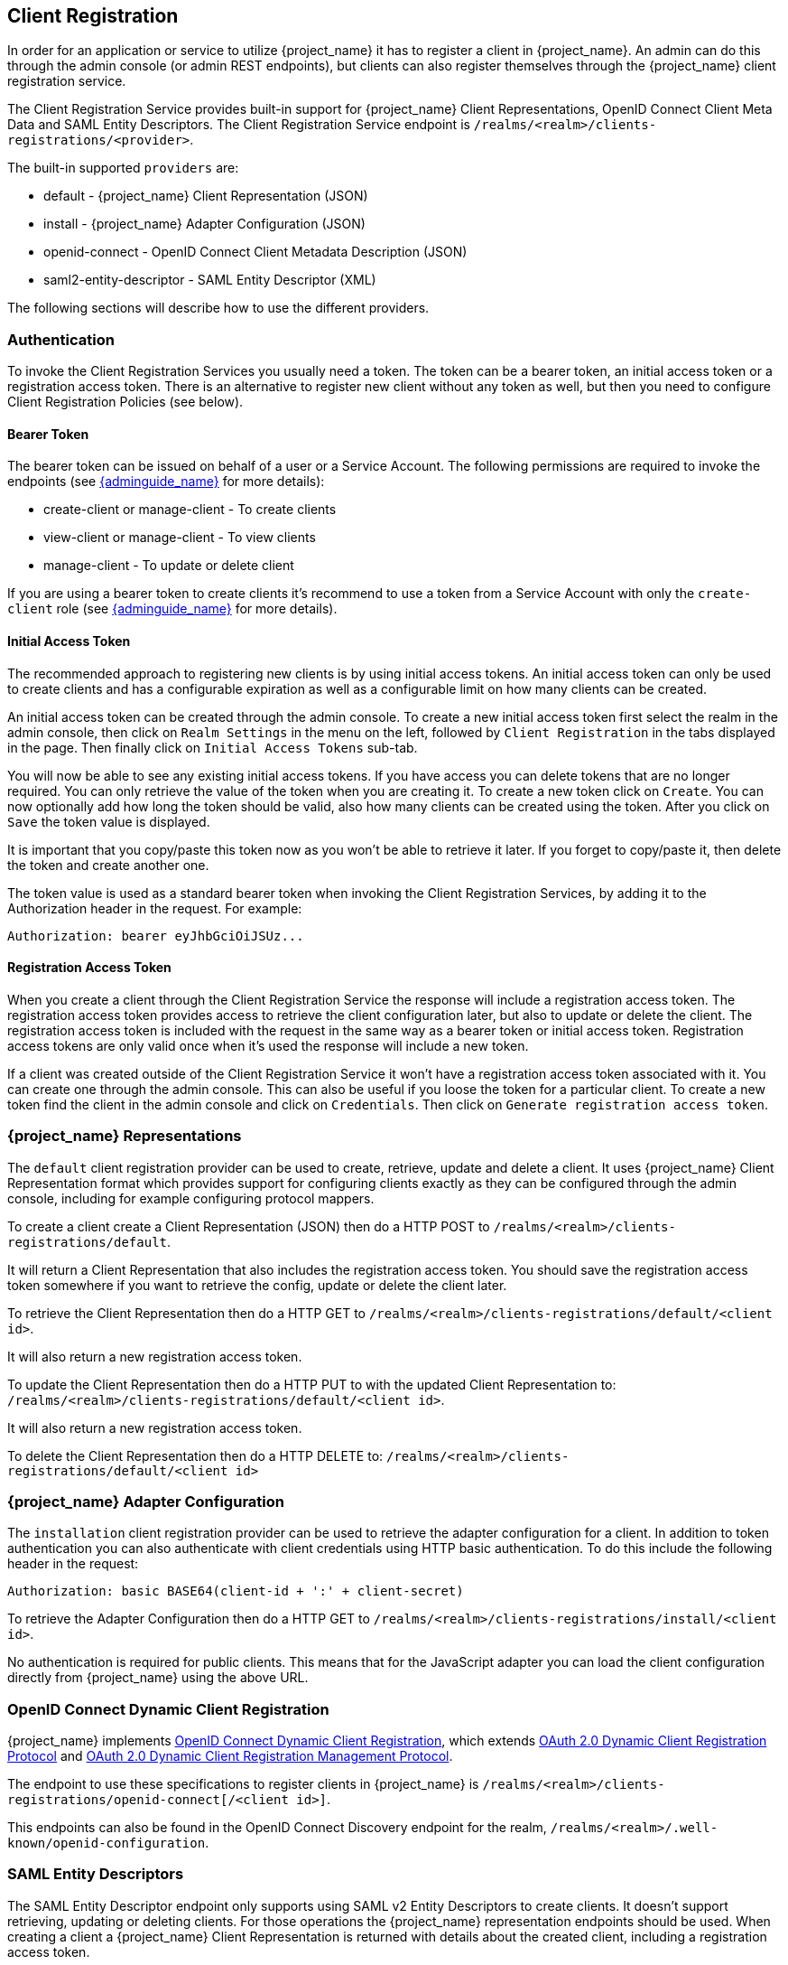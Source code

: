 [[_client_registration]]
== Client Registration

In order for an application or service to utilize {project_name} it has to register a client in {project_name}.
An admin can do this through the admin console (or admin REST endpoints), but clients can also register themselves through the {project_name} client
registration service.

The Client Registration Service provides built-in support for {project_name} Client Representations, OpenID Connect Client Meta Data and SAML Entity Descriptors.
The Client Registration Service endpoint is `/realms/<realm>/clients-registrations/<provider>`.

The built-in supported `providers` are: 

* default - {project_name} Client Representation (JSON)
* install - {project_name} Adapter Configuration (JSON)
* openid-connect - OpenID Connect Client Metadata Description (JSON)
* saml2-entity-descriptor - SAML Entity Descriptor (XML)

The following sections will describe how to use the different providers. 

=== Authentication

To invoke the Client Registration Services you usually need a token. The token can be a bearer token, an initial access token or a registration access token.
There is an alternative to register new client without any token as well, but then you need to configure Client Registration Policies (see below).

==== Bearer Token

The bearer token can be issued on behalf of a user or a Service Account. The following permissions are required to invoke the endpoints (see link:{adminguide_link}[{adminguide_name}] for more details):

* create-client or manage-client - To create clients
* view-client or manage-client - To view clients
* manage-client - To update or delete client

If you are using a bearer token to create clients it's recommend to use a token from a Service Account with only the `create-client` role (see link:{adminguide_link}[{adminguide_name}] for more details).

==== Initial Access Token

The recommended approach to registering new clients is by using initial access tokens.
An initial access token can only be used to create clients and has a configurable expiration as well as a configurable limit on how many clients can be created. 

An initial access token can be created through the admin console.
To create a new initial access token first select the realm in the admin console, then click on `Realm Settings` in the menu on the left, followed by
`Client Registration` in the tabs displayed in the page. Then finally click on `Initial Access Tokens` sub-tab.

You will now be able to see any existing initial access tokens. If you have access you can delete tokens that are no longer required. You can only retrieve the
value of the token when you are creating it. To create a new token click on `Create`. You can now optionally add how long the token should be valid, also how
many clients can be created using the token. After you click on `Save` the token value is displayed.

It is important that you copy/paste this token now as you won't be able to retrieve it later. If you forget to copy/paste it, then delete the token and create another one.

The token value is used as a standard bearer token when invoking the Client Registration Services, by adding it to the Authorization header in the request.
For example: 

[source]
----
Authorization: bearer eyJhbGciOiJSUz...
----            

==== Registration Access Token

When you create a client through the Client Registration Service the response will include a registration access token.
The registration access token provides access to retrieve the client configuration later, but also to update or delete the client.
The registration access token is included with the request in the same way as a bearer token or initial access token.
Registration access tokens are only valid once when it's used the response will include a new token. 

If a client was created outside of the Client Registration Service it won't have a registration access token associated with it.
You can create one through the admin console. This can also be useful if you loose the token for a particular client.
To create a new token find the client in the admin console and click on `Credentials`. Then click on `Generate registration access token`.

=== {project_name} Representations

The `default` client registration provider can be used to create, retrieve, update and delete a client.
It uses {project_name} Client Representation format which provides support for configuring clients exactly as they can be configured through the admin
console, including for example configuring protocol mappers.

To create a client create a Client Representation (JSON) then do a HTTP POST to `/realms/<realm>/clients-registrations/default`.

It will return a Client Representation that also includes the registration access token.
You should save the registration access token somewhere if you want to retrieve the config, update or delete the client later. 

To retrieve the Client Representation then do a HTTP GET to `/realms/<realm>/clients-registrations/default/<client id>`.

It will also return a new registration access token. 

To update the Client Representation then do a HTTP PUT to with the updated Client Representation to:
`/realms/<realm>/clients-registrations/default/<client id>`.

It will also return a new registration access token. 

To delete the Client Representation then do a HTTP DELETE to:
`/realms/<realm>/clients-registrations/default/<client id>`

=== {project_name} Adapter Configuration

The `installation` client registration provider can be used to retrieve the adapter configuration for a client.
In addition to token authentication you can also authenticate with client credentials using HTTP basic authentication.
To do this include the following header in the request: 

[source]
----
Authorization: basic BASE64(client-id + ':' + client-secret)
----        

To retrieve the Adapter Configuration then do a HTTP GET to `/realms/<realm>/clients-registrations/install/<client id>`.

No authentication is required for public clients.
This means that for the JavaScript adapter you can load the client configuration directly from {project_name} using the above URL.

=== OpenID Connect Dynamic Client Registration

{project_name} implements https://openid.net/specs/openid-connect-registration-1_0.html[OpenID Connect Dynamic Client Registration], which extends https://tools.ietf.org/html/rfc7591[OAuth 2.0 Dynamic Client Registration Protocol] and https://tools.ietf.org/html/rfc7592[OAuth 2.0 Dynamic Client Registration Management Protocol].

The endpoint to use these specifications to register clients in {project_name} is `/realms/<realm>/clients-registrations/openid-connect[/<client id>]`.

This endpoints can also be found in the OpenID Connect Discovery endpoint for the realm, `/realms/<realm>/.well-known/openid-configuration`.

=== SAML Entity Descriptors

The SAML Entity Descriptor endpoint only supports using SAML v2 Entity Descriptors to create clients.
It doesn't support retrieving, updating or deleting clients.
For those operations the {project_name} representation endpoints should be used.
When creating a client a {project_name} Client Representation is returned with details about the created client, including a registration access token.

To create a client do a HTTP POST with the SAML Entity Descriptor to `/realms/<realm>/clients-registrations/saml2-entity-descriptor`.

=== Example using CURL

The following example creates a client with the clientId `myclient` using CURL. You need to replace `eyJhbGciOiJSUz...` with a proper initial access token or
bearer token.

[source,bash]
----
curl -X POST \
    -d '{ "clientId": "myclient" }' \
    -H "Content-Type:application/json" \
    -H "Authorization: bearer eyJhbGciOiJSUz..." \
    http://localhost:8080/auth/realms/master/clients-registrations/default
----

=== Example using Java Client Registration API

The Client Registration Java API makes it easy to use the Client Registration Service using Java.
To use include the dependency `org.keycloak:keycloak-client-registration-api:>VERSION<` from Maven. 

For full instructions on using the Client Registration refer to the JavaDocs.
Below is an example of creating a client. You need to replace `eyJhbGciOiJSUz...` with a proper initial access token or bearer token.

[source,java]
----
String token = "eyJhbGciOiJSUz...";

ClientRepresentation client = new ClientRepresentation();
client.setClientId(CLIENT_ID);

ClientRegistration reg = ClientRegistration.create()
    .url("http://localhost:8080/auth", "myrealm")
    .build();

reg.auth(Auth.token(token));

client = reg.create(client);

String registrationAccessToken = client.getRegistrationAccessToken();
----

=== Client Registration Policies

{project_name} currently supports 2 ways how can be new clients registered through Client Registration Service.

* Authenticated requests - Request to register new client must contain either `Initial Access Token` or `Bearer Token` as mentioned above.

* Anonymous requests - Request to register new client doesn't need to contain any token at all

Anonymous client registration requests are very interesting and powerful feature, however you usually don't want that anyone is able to register new
client without any limitations. Hence we have `Client Registration Policy SPI`, which provide a way to limit who can register new clients and under which conditions.

In {project_name} admin console, you can click to `Client Registration` tab and then `Client Registration Policies` sub-tab. Here you will see what policies
are configured by default for anonymous requests and what policies are configured for authenticated requests.

NOTE: The anonymous requests (requests without any token) are allowed just for creating (registration) of new clients. So when you register
new client through anonymous request, the response will contain Registration Access Token, which must be used for Read, Update or Delete request of particular client.
However using this Registration Access Token from anonymous registration will be then subject to Anonymous Policy too! This means that for example request for update
client also needs to come from Trusted Host if you have `Trusted Hosts` policy. Also for example it won't be allowed to disable `Consent Required` when updating client and
when `Consent Required` policy is present etc.

Currently we have these policy implementations:

* Trusted Hosts Policy - You can configure list of trusted hosts and trusted domains. Request to Client Registration Service can be sent just from those hosts or domains.
Request sent from some untrusted IP will be rejected. URLs of newly registered client must also use just those trusted hosts or domains. For example it won't be allowed
to set `Redirect URI` of client pointing to some untrusted host. By default, there is not any whitelisted host, so anonymous client registration is de-facto disabled by default.

* Consent Required Policy - Newly registered clients will have `Consent Allowed` switch enabled. So after successful authentication, user will always
see consent screen when he needs to approve personal info and permissions (protocol mappers and roles). It means that client won't have access to any personal
info or permission of user unless user approves it.

* Protocol Mappers Policy - Allows to configure list of whitelisted protocol mapper implementations. New client can't be registered
or updated if it contains some non-whitelisted protocol mapper. Note that this policy is used for authenticated requests as well, so
even for authenticated request there are some limitations which protocol mappers can be used.

* Client Template Policy - Allow to whitelist `Client Templates`, which can be used with newly registered or updated clients.
There are no whitelisted templates by default.

* Full Scope Policy - Newly registered clients will have `Full Scope Allowed` switch disabled. This means they won't have any scoped
realm roles or client roles of other clients.

* Max Clients Policy - Rejects registration if current number of clients in the realm is same or bigger than specified limit. It's 200 by default for anonymous registrations.

* Client Disabled Policy - Newly registered client will be disabled. This means that admin needs to manually approve and enable all newly registered clients.
This policy is not used by default even for anonymous registration.

